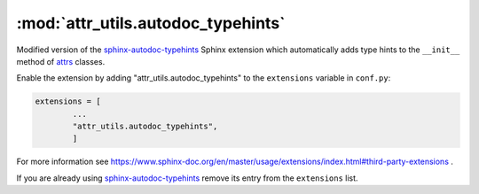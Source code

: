 =================================
:mod:`attr_utils.autodoc_typehints`
=================================

Modified version of the `sphinx-autodoc-typehints <https://github.com/agronholm/sphinx-autodoc-typehints>`_ Sphinx extension which automatically adds type hints to the ``__init__`` method of `attrs <https://www.attrs.org>`_ classes.


Enable the extension by adding "attr_utils.autodoc_typehints" to the ``extensions`` variable in ``conf.py``:

.. code-block:: python

	extensions = [
		...
		"attr_utils.autodoc_typehints",
		]

For more information see https://www.sphinx-doc.org/en/master/usage/extensions/index.html#third-party-extensions .

If you are already using `sphinx-autodoc-typehints <https://github.com/agronholm/sphinx-autodoc-typehints>`__ remove its entry from the ``extensions`` list.

